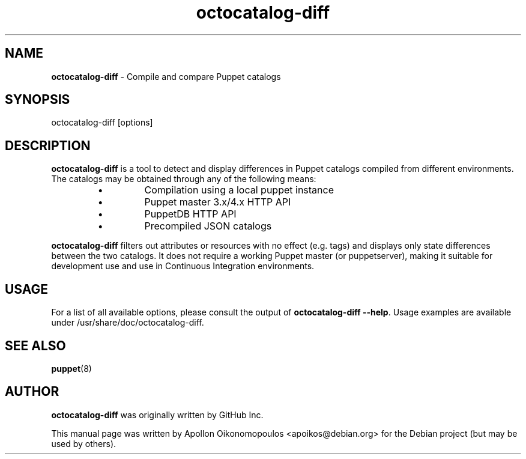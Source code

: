 .TH octocatalog-diff "1" "January 2017" "octocatalog-diff" "User Commands"
.SH NAME
\fBoctocatalog-diff\fP \- Compile and compare Puppet catalogs

.SH SYNOPSIS
octocatalog-diff [options]

.SH DESCRIPTION
\fBoctocatalog-diff\fP is a tool to detect and display differences in Puppet
catalogs compiled from different environments. The catalogs may be
obtained through any of the following means:

.RS
.IP \[bu]
Compilation using a local puppet instance
.IP \[bu]
Puppet master 3.x/4.x HTTP API
.IP \[bu]
PuppetDB HTTP API
.IP \[bu]
Precompiled JSON catalogs
.RE

\fBoctocatalog-diff\fP filters out attributes or resources with no effect
(e.g. tags) and displays only state differences between the two
catalogs. It does not require a working Puppet master (or puppetserver),
making it suitable for development use and use in Continuous Integration
environments.

.SH USAGE

For a list of all  available options, please consult the output of
\fBoctocatalog-diff --help\fP.  Usage examples are available under
/usr/share/doc/octocatalog-diff.

.SH "SEE ALSO"
.BR puppet (8)

.SH AUTHOR
\fBoctocatalog-diff\fP was originally written by GitHub Inc.

This manual page was written by Apollon Oikonomopoulos <apoikos@debian.org> for
the Debian project (but may be used by others).
